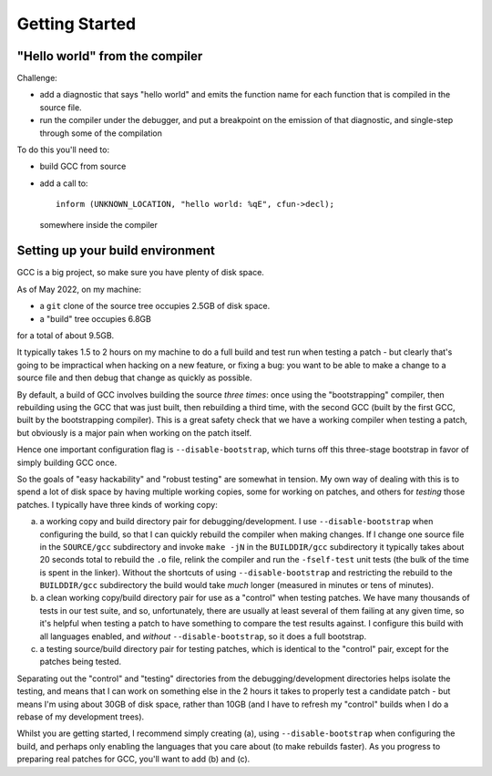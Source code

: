 .. Copyright (C) 2022-2023 Free Software Foundation, Inc.
   Originally contributed by David Malcolm <dmalcolm@redhat.com>

   This is free software: you can redistribute it and/or modify it
   under the terms of the GNU General Public License as published by
   the Free Software Foundation, either version 3 of the License, or
   (at your option) any later version.

   This program is distributed in the hope that it will be useful, but
   WITHOUT ANY WARRANTY; without even the implied warranty of
   MERCHANTABILITY or FITNESS FOR A PARTICULAR PURPOSE.  See the GNU
   General Public License for more details.

   You should have received a copy of the GNU General Public License
   along with this program.  If not, see
   <http://www.gnu.org/licenses/>.

Getting Started
===============

"Hello world" from the compiler
*******************************

Challenge:

* add a diagnostic that says "hello world" and emits the function name
  for each function that is compiled in the source file.

* run the compiler under the debugger, and put a breakpoint on the
  emission of that diagnostic, and single-step through some of the
  compilation

To do this you'll need to:

* build GCC from source

* add a call to::

    inform (UNKNOWN_LOCATION, "hello world: %qE", cfun->decl);

  somewhere inside the compiler


Setting up your build environment
*********************************

GCC is a big project, so make sure you have plenty of disk space.

As of May 2022, on my machine:

* a ``git`` clone of the source tree occupies 2.5GB of disk space.

* a "build" tree occupies 6.8GB

for a total of about 9.5GB.

It typically takes 1.5 to 2 hours on my machine to do a full build
and test run when testing a patch - but clearly that's going to be
impractical when hacking on a new feature, or fixing a bug: you want
to be able to make a change to a source file and then debug that
change as quickly as possible.

By default, a build of GCC involves building the source *three times*:
once using the "bootstrapping" compiler, then rebuilding using the GCC
that was just built, then rebuilding a third time, with the second GCC
(built by the first GCC, built by the bootstrapping compiler).  This is
a great safety check that we have a working compiler when testing a
patch, but obviously is a major pain when working on the patch itself.

Hence one important configuration flag is ``--disable-bootstrap``,
which turns off this three-stage bootstrap in favor of simply building
GCC once.

So the goals of "easy hackability" and "robust testing" are somewhat
in tension.  My own way of dealing with this is to spend a lot of
disk space by having multiple working copies, some for working
on patches, and others for *testing* those patches.  I typically have
three kinds of working copy:

(a) a working copy and build directory pair for debugging/development.
    I use ``--disable-bootstrap`` when configuring the build, so that
    I can quickly rebuild the compiler when making changes.  If I
    change one source file in the ``SOURCE/gcc`` subdirectory and
    invoke ``make -jN`` in the ``BUILDDIR/gcc`` subdirectory it typically
    takes about 20 seconds total to rebuild the ``.o`` file, relink the
    compiler and run the ``-fself-test`` unit tests (the bulk of
    the time is spent in the linker).  Without the shortcuts of using
    ``--disable-bootstrap`` and restricting the rebuild to the
    ``BUILDDIR/gcc`` subdirectory the build would take *much* longer
    (measured in minutes or tens of minutes).

(b) a clean working copy/build directory pair for use as a "control"
    when testing patches.  We have many thousands of tests in our
    test suite, and so, unfortunately, there are usually at least
    several of them failing at any given time, so it's helpful when
    testing a patch to have something to compare the test results
    against.  I configure this build with all languages enabled, and
    *without* ``--disable-bootstrap``, so it does a full bootstrap.

(c) a testing source/build directory pair for testing patches, which
    is identical to the "control" pair, except for the patches being
    tested.

Separating out the "control" and "testing" directories from the
debugging/development directories helps isolate the testing, and
means that I can work on something else in the 2 hours it takes to
properly test a candidate patch - but means I'm using about 30GB of
disk space, rather than 10GB (and I have to refresh my "control"
builds when I do a rebase of my development trees).

Whilst you are getting started, I recommend simply creating (a),
using ``--disable-bootstrap`` when configuring the build, and perhaps
only enabling the languages that you care about (to make rebuilds
faster).  As you progress to preparing real patches for GCC, you'll
want to add (b) and (c).
